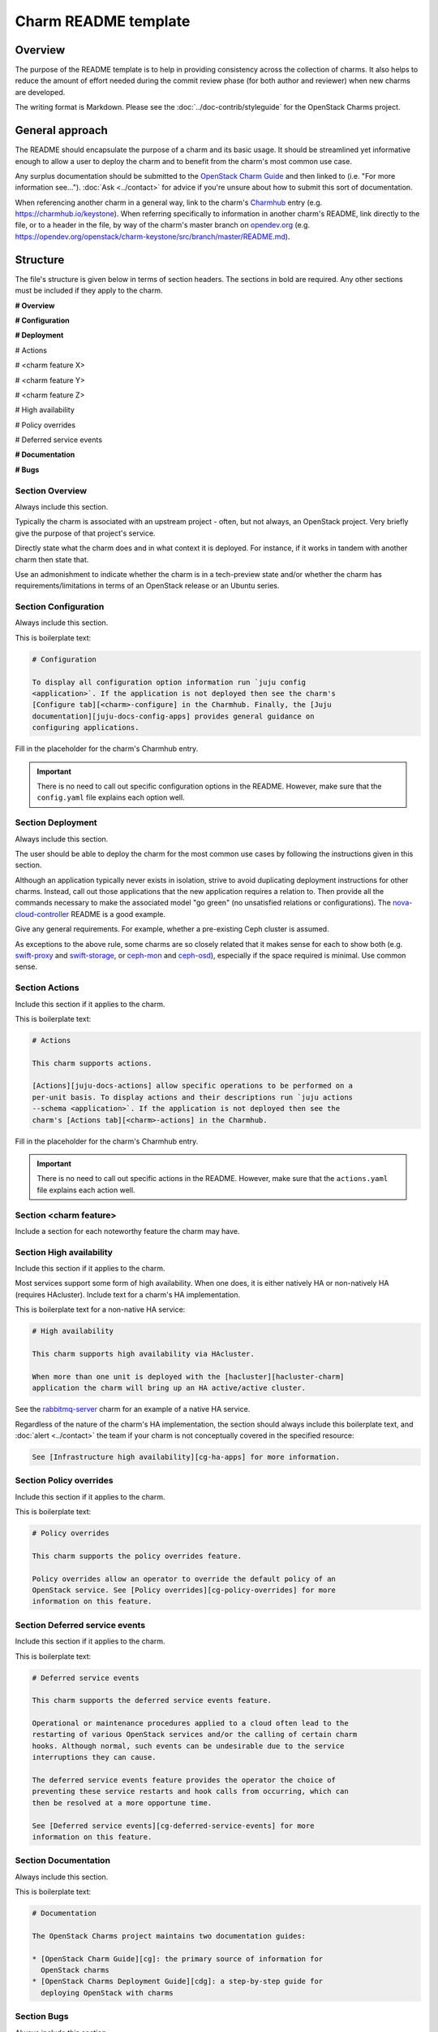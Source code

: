 =====================
Charm README template
=====================

Overview
--------

The purpose of the README template is to help in providing consistency across
the collection of charms. It also helps to reduce the amount of effort needed
during the commit review phase (for both author and reviewer) when new charms
are developed.

The writing format is Markdown. Please see the :doc:`../doc-contrib/styleguide`
for the OpenStack Charms project.

General approach
----------------

The README should encapsulate the purpose of a charm and its basic usage. It
should be streamlined yet informative enough to allow a user to deploy the
charm and to benefit from the charm's most common use case.

Any surplus documentation should be submitted to the `OpenStack Charm Guide`_
and then linked to (i.e. "For more information see..."). :doc:`Ask
<../contact>` for advice if you're unsure about how to submit this sort of
documentation.

When referencing another charm in a general way, link to the charm's
`Charmhub`_ entry (e.g. https://charmhub.io/keystone). When referring
specifically to information in another charm's README, link directly to the
file, or to a header in the file, by way of the charm's master branch on
`opendev.org`_ (e.g.
https://opendev.org/openstack/charm-keystone/src/branch/master/README.md).

Structure
---------

The file's structure is given below in terms of section headers. The sections
in bold are required. Any other sections must be included if they apply to the
charm.

**# Overview**

**# Configuration**

**# Deployment**

# Actions

# <charm feature X>

# <charm feature Y>

# <charm feature Z>

# High availability

# Policy overrides

# Deferred service events

**# Documentation**

**# Bugs**

Section **Overview**
~~~~~~~~~~~~~~~~~~~~

Always include this section.

Typically the charm is associated with an upstream project - often, but not
always, an OpenStack project. Very briefly give the purpose of that project's
service.

Directly state what the charm does and in what context it is deployed. For
instance, if it works in tandem with another charm then state that.

Use an admonishment to indicate whether the charm is in a tech-preview state
and/or whether the charm has requirements/limitations in terms of an OpenStack
release or an Ubuntu series.

Section **Configuration**
~~~~~~~~~~~~~~~~~~~~~~~~~

Always include this section.

This is boilerplate text:

.. code-block:: none

   # Configuration

   To display all configuration option information run `juju config
   <application>`. If the application is not deployed then see the charm's
   [Configure tab][<charm>-configure] in the Charmhub. Finally, the [Juju
   documentation][juju-docs-config-apps] provides general guidance on
   configuring applications.

Fill in the placeholder for the charm's Charmhub entry.

.. important::

   There is no need to call out specific configuration options in the README.
   However, make sure that the ``config.yaml`` file explains each option well.

Section **Deployment**
~~~~~~~~~~~~~~~~~~~~~~

Always include this section.

The user should be able to deploy the charm for the most common use cases by
following the instructions given in this section.

Although an application typically never exists in isolation, strive to avoid
duplicating deployment instructions for other charms. Instead, call out those
applications that the new application requires a relation to. Then provide all
the commands necessary to make the associated model "go green" (no unsatisfied
relations or configurations). The `nova-cloud-controller`_ README is a good
example.

Give any general requirements. For example, whether a pre-existing Ceph cluster
is assumed.

As exceptions to the above rule, some charms are so closely related that it
makes sense for each to show both (e.g. `swift-proxy`_ and `swift-storage`_,
or `ceph-mon`_ and `ceph-osd`_), especially if the space required is minimal.
Use common sense.

Section **Actions**
~~~~~~~~~~~~~~~~~~~

Include this section if it applies to the charm.

This is boilerplate text:

.. code-block:: none

   # Actions

   This charm supports actions.

   [Actions][juju-docs-actions] allow specific operations to be performed on a
   per-unit basis. To display actions and their descriptions run `juju actions
   --schema <application>`. If the application is not deployed then see the
   charm's [Actions tab][<charm>-actions] in the Charmhub.

Fill in the placeholder for the charm's Charmhub entry.

.. important::

   There is no need to call out specific actions in the README. However, make
   sure that the ``actions.yaml`` file explains each action well.

Section **<charm feature>**
~~~~~~~~~~~~~~~~~~~~~~~~~~~

Include a section for each noteworthy feature the charm may have.

Section **High availability**
~~~~~~~~~~~~~~~~~~~~~~~~~~~~~

Include this section if it applies to the charm.

Most services support some form of high availability. When one does, it is
either natively HA or non-natively HA (requires HAcluster). Include text for a
charm's HA implementation.

This is boilerplate text for a non-native HA service:

.. code-block:: none

   # High availability

   This charm supports high availability via HAcluster.

   When more than one unit is deployed with the [hacluster][hacluster-charm]
   application the charm will bring up an HA active/active cluster.

See the `rabbitmq-server`_ charm for an example of a native HA service.

Regardless of the nature of the charm's HA implementation, the section should
always include this boilerplate text, and :doc:`alert <../contact>` the team if
your charm is not conceptually covered in the specified resource:

.. code-block:: none

   See [Infrastructure high availability][cg-ha-apps] for more information.

Section **Policy overrides**
~~~~~~~~~~~~~~~~~~~~~~~~~~~~

Include this section if it applies to the charm.

This is boilerplate text:

.. code-block:: none

   # Policy overrides

   This charm supports the policy overrides feature.

   Policy overrides allow an operator to override the default policy of an
   OpenStack service. See [Policy overrides][cg-policy-overrides] for more
   information on this feature.

Section **Deferred service events**
~~~~~~~~~~~~~~~~~~~~~~~~~~~~~~~~~~~

Include this section if it applies to the charm.

This is boilerplate text:

.. code-block:: none

   # Deferred service events

   This charm supports the deferred service events feature.

   Operational or maintenance procedures applied to a cloud often lead to the
   restarting of various OpenStack services and/or the calling of certain charm
   hooks. Although normal, such events can be undesirable due to the service
   interruptions they can cause.

   The deferred service events feature provides the operator the choice of
   preventing these service restarts and hook calls from occurring, which can
   then be resolved at a more opportune time.

   See [Deferred service events][cg-deferred-service-events] for more
   information on this feature.

Section **Documentation**
~~~~~~~~~~~~~~~~~~~~~~~~~

Always include this section.

This is boilerplate text:

.. code-block:: none

   # Documentation

   The OpenStack Charms project maintains two documentation guides:                                                                                             

   * [OpenStack Charm Guide][cg]: the primary source of information for
     OpenStack charms
   * [OpenStack Charms Deployment Guide][cdg]: a step-by-step guide for
     deploying OpenStack with charms

Section **Bugs**
~~~~~~~~~~~~~~~~

Always include this section.

This is boilerplate text:

.. code-block:: none

   # Bugs

   Please report bugs on [Launchpad][<charm>-filebug].

Fill in the placeholder for the charm's bug-filing link.

Links
-----

Put all links at the bottom. For example:

.. code-block:: none

   <!-- LINKS -->

   [cg]: https://docs.openstack.org/charm-guide
   [cg-deferred-service-events]: https://docs.openstack.org/charm-guide/latest/admin/deferred-events.html
   [cg-policy-overrides]: https://docs.openstack.org/charm-guide/latest/admin/policy-overrides.html
   [cg-ha-apps]: https://docs.openstack.org/charm-guide/latest/admin/ha.html#ha-applications
   [cdg]: https://docs.openstack.org/project-deploy-guide/charm-deployment-guide
   [hacluster-charm]: https://charmhub.io/hacluster
   [juju-docs-actions]: https://juju.is/docs/working-with-actions
   [juju-docs-config-apps]: https://juju.is/docs/olm/configure-an-application
   [<charm>-actions]: https://charmhub.io/<charm>/actions
   [<charm>-configure]: https://charmhub.io/<charm>/configure
   [<charm>-filebug]: https://bugs.launchpad.net/charm-<charm>/+filebug

.. LINKS
.. _Charmhub: https://charmhub.io
.. _opendev.org: https://opendev.org/explore/repos?tab=&sort=recentupdate&q=charm-
.. _OpenStack Charm Guide: https://docs.openstack.org/charm-guide
.. _rabbitmq-server: https://opendev.org/openstack/charm-rabbitmq-server/src/branch/master/README.md#high-availability
.. _swift-proxy: https://opendev.org/openstack/charm-swift-proxy/src/branch/master/README.md
.. _swift-storage: https://opendev.org/openstack/charm-swift-storage/src/branch/master/README.md
.. _nova-cloud-controller: https://opendev.org/openstack/charm-nova-cloud-controller/src/branch/master/README.md
.. _cinder-ceph: https://opendev.org/openstack/charm-cinder-ceph/src/branch/master/README.md
.. _ceph-mon: https://opendev.org/openstack/charm-ceph-mon/src/branch/master/README.md
.. _ceph-osd: https://opendev.org/openstack/charm-ceph-osd/src/branch/master/README.md
